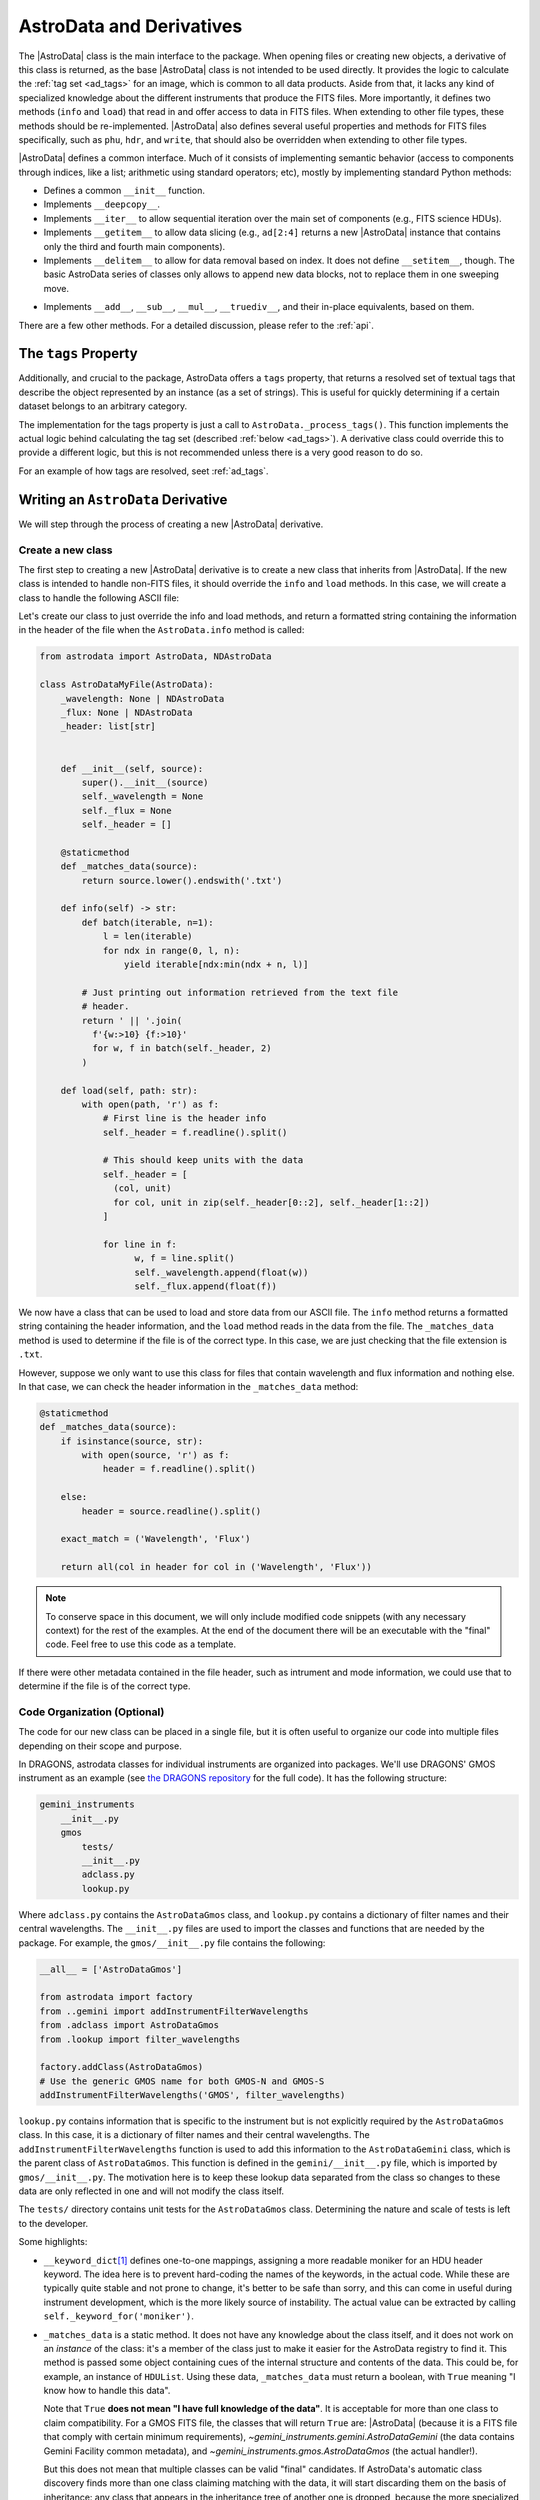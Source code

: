 .. astrodata.rst

.. _astrodata:

*************************
AstroData and Derivatives
*************************

The |AstroData| class is the main interface to the package. When opening files
or creating new objects, a derivative of this class is returned, as the base
|AstroData| class is not intended to be used directly. It provides the logic to
calculate the :ref:`tag set <ad_tags>` for an image, which is common to all
data products. Aside from that, it lacks any kind of specialized knowledge
about the different instruments that produce the FITS files. More importantly,
it defines two methods (``info`` and ``load``) that read in and offer access to
data in FITS files.  When extending to other file types, these methods should
be re-implemented.  |AstroData| also defines several useful properties and
methods for FITS files specifically, such as ``phu``, ``hdr``, and ``write``,
that should also be overridden when extending to other file types.

..
  The |AstroData| class is the main interface to the package. When opening files
  or creating new objects, a derivative of this class is returned, as the base
  |AstroData| class is not intended to be used directly. It provides the logic to
  calculate the :ref:`tag set <ad_tags>` for an image, which is common to all
  data products. Aside from that, it lacks any kind of specialized knowledge
  about the different instruments that produce the FITS files. More importantly,
  it defines two methods (``info`` and ``load``) as abstract, meaning that the
  class cannot be instantiated directly: a derivative must implement those
  methods in order to be useful. Such derivatives can also implement descriptors,
  which provide processed metadata in a way that abstracts the user from the raw
  information (e.g., the keywords in FITS headers).

|AstroData| defines a common interface. Much of it consists of implementing
semantic behavior (access to components through indices, like a list;
arithmetic using standard operators; etc), mostly by implementing standard
Python methods:

* Defines a common ``__init__`` function.

* Implements ``__deepcopy__``.

* Implements ``__iter__`` to allow sequential iteration over the main set of
  components (e.g., FITS science HDUs).

* Implements ``__getitem__`` to allow data slicing (e.g., ``ad[2:4]`` returns
  a new |AstroData| instance that contains only the third and fourth main
  components).

* Implements ``__delitem__`` to allow for data removal based on index. It does
  not define ``__setitem__``, though. The basic AstroData series of classes
  only allows to append new data blocks, not to replace them in one sweeping
  move.

.. TODO: Previously this said that it was their not-in-place equivalents based
   on these, but that doesn't make a lot of sense to me. Need to check the
   implementation.
* Implements ``__add__``, ``__sub__``, ``__mul__``, ``__truediv__``, and
  their in-place equivalents, based on them.

There are a few other methods. For a detailed discussion, please refer to the
:ref:`api`.

.. _tags_prop_entry:

The ``tags`` Property
=====================

Additionally, and crucial to the package, AstroData offers a ``tags`` property,
that returns a resolved set of textual tags that describe the object
represented by an instance (as a set of strings). This is useful for quickly
determining if a certain dataset belongs to an arbitrary category.

The implementation for the tags property is just a call to
``AstroData._process_tags()``. This function implements the actual logic behind
calculating the tag set (described :ref:`below <ad_tags>`). A derivative class
could override this to provide a different logic, but this is not recommended
unless there is a very good reason to do so.

.. TODO: Need to add this example to the tags page.
For an example of how tags are resolved, seet :ref:`ad_tags`.

Writing an ``AstroData`` Derivative
===================================

We will step through the process of creating a new |AstroData| derivative.

.. creating_astrodata_derivative:

Create a new class
------------------

The first step to creating a new |AstroData| derivative is to create a new
class that inherits from |AstroData|. If the new class is intended to handle
non-FITS files, it should override the ``info`` and ``load`` methods. In this
case, we will create a class to handle the following ASCII file:

.. code-block:: text
  Wavelength (nm)  Flux (erg/cm2/s/nm)
  1.0              1.0
  2.0              1.5
  3.0              2.0
  4.0              2.5
  5.0              3.0
  6.0              2.5
  7.0              1.0

Let's create our class to just override the info and load methods, and return a
formatted string containing  the information in the header of the file when the
``AstroData.info`` method is called:

.. code-block:: python

    from astrodata import AstroData, NDAstroData

    class AstroDataMyFile(AstroData):
        _wavelength: None | NDAstroData
        _flux: None | NDAstroData
        _header: list[str]


        def __init__(self, source):
            super().__init__(source)
            self._wavelength = None
            self._flux = None
            self._header = []

        @staticmethod
        def _matches_data(source):
            return source.lower().endswith('.txt')

        def info(self) -> str:
            def batch(iterable, n=1):
                l = len(iterable)
                for ndx in range(0, l, n):
                    yield iterable[ndx:min(ndx + n, l)]

            # Just printing out information retrieved from the text file
            # header.
            return ' || '.join(
              f'{w:>10} {f:>10}'
              for w, f in batch(self._header, 2)
            )

        def load(self, path: str):
            with open(path, 'r') as f:
                # First line is the header info
                self._header = f.readline().split()

                # This should keep units with the data
                self._header = [
                  (col, unit)
                  for col, unit in zip(self._header[0::2], self._header[1::2])
                ]

                for line in f:
                      w, f = line.split()
                      self._wavelength.append(float(w))
                      self._flux.append(float(f))

We now have a class that can be used to load and store data from our ASCII
file. The ``info`` method returns a formatted string containing the header
information, and the ``load`` method reads in the data from the file. The
``_matches_data`` method is used to determine if the file is of the correct
type. In this case, we are just checking that the file extension is ``.txt``.

However, suppose we only want to use this class for files that contain
wavelength and flux information and nothing else. In that case, we can check
the header information in the ``_matches_data`` method:

.. code-block:: python

    @staticmethod
    def _matches_data(source):
        if isinstance(source, str):
            with open(source, 'r') as f:
                header = f.readline().split()

        else:
            header = source.readline().split()

        exact_match = ('Wavelength', 'Flux')

        return all(col in header for col in ('Wavelength', 'Flux'))

.. note::
  To conserve space in this document, we will only include modified code
  snippets (with any necessary context) for the rest of the examples. At the
  end of the document there will be an executable with the "final" code. Feel
  free to use this code as a template.

If there were other metadata contained in the file header, such as intrument
and mode information, we could use that to determine if the file is of the
correct type.

Code Organization (Optional)
----------------------------

The code for our new class can be placed in a single file, but it is often
useful to organize our code into multiple files depending on their scope and
purpose.

In DRAGONS, astrodata classes for individual instruments are organized into
packages. We'll use DRAGONS' GMOS instrument as an example (see
`the DRAGONS repository <https://github.com/GeminiDRSoftware/DRAGONS/tree/master/gemini_instruments/gmos>`_
for the full code). It has the following structure:

.. code-block:: text

    gemini_instruments
        __init__.py
        gmos
            tests/
            __init__.py
            adclass.py
            lookup.py

Where ``adclass.py`` contains the ``AstroDataGmos`` class, and ``lookup.py``
contains a dictionary of filter names and their central wavelengths. The
``__init__.py`` files are used to import the classes and functions that are
needed by the package. For example, the ``gmos/__init__.py`` file contains the
following:

.. code-block:: python

    __all__ = ['AstroDataGmos']

    from astrodata import factory
    from ..gemini import addInstrumentFilterWavelengths
    from .adclass import AstroDataGmos
    from .lookup import filter_wavelengths

    factory.addClass(AstroDataGmos)
    # Use the generic GMOS name for both GMOS-N and GMOS-S
    addInstrumentFilterWavelengths('GMOS', filter_wavelengths)

``lookup.py`` contains information that is specific to the instrument but is
not explicitly required by the ``AstroDataGmos`` class. In this case, it is a
dictionary of filter names and their central wavelengths. The
``addInstrumentFilterWavelengths`` function is used to add this information to
the ``AstroDataGemini`` class, which is the parent class of ``AstroDataGmos``.
This function is defined in the ``gemini/__init__.py`` file, which is imported
by ``gmos/__init__.py``. The motivation here is to keep these lookup data
separated from the class so changes to these data are only reflected in one and
will not modify the class itself.

The ``tests/`` directory contains unit tests for the ``AstroDataGmos`` class.
Determining the nature and scale of tests is left to the developer.

..
    The first step when creating new |AstroData| derivative hierarchy would be to
    create a new class that knows how to deal with some kind of specific data in a
    broad sense.

    |AstroData| implements both ``.info()`` and ``.load()`` in ways that are
    specific to FITS files. It also introduces a number of FITS-specific methods
    and properties, e.g.:

    * The properties ``phu`` and ``hdr``, which return the primary header and
      a list of headers for the science HDUs, respectively.

    * A ``write`` method, which will write the data back to a FITS file.

    * A ``_matches_data`` **static** method, which is very important, involved in
      guiding for the automatic class choice algorithm during data loading. We'll
      talk more about this when dealing with :ref:`registering our classes
      <class_registration>`.

    It also defines the first few descriptors, which are common to all Gemini data:
    ``instrument``, ``object``, and ``telescope``, which are good examples of simple
    descriptors that just map a PHU keyword without applying any conversion.

    A typical AstroData programmer will extend this class (|AstroData|). Any of
    the classes under the ``gemini_instruments`` package can be used as examples,
    but we'll describe the important bits here.


    Create a package for it
    -----------------------

    This is not strictly necessary, but simplifies many things, as we'll see when
    talking about *registration*. The package layout is up to the designer, so you
    can decide how to do it. For DRAGONS we've settled on the following
    recommendation for our internal process (just to keep things familiar)::

        gemini_instruments
            __init__.py
            instrument_name
                __init__.py
                adclass.py
                lookup.py

    Where ``instrument_name`` would be the package name (for Gemini we group all
    our derivative packages under ``gemini_instruments``, and we would import
    ``gemini_instruments.gmos``, for example). ``__init__.py`` and ``adclass.py``
    would be the only required modules under our recommended layout, with
    ``lookup.py`` being there just to hold hard-coded values in a module separate
    from the main logic.

    ``adclass.py`` would contain the declaration of the derivative class, and
    ``__init__.py`` will contain any code needed to register our class with the
    |AstroData| system upon import.


    Create your derivative class
    ----------------------------

    This is an excerpt of a typical derivative module::

        from astrodata import astro_data_tag, astro_data_descriptor, TagSet
        from astrodata import AstroData

        from . import lookup

        class AstroDataInstrument(AstroData):
            __keyword_dict = dict(
                array_name = 'AMPNAME',
                array_section = 'CCDSECT'
            )

            @staticmethod
            def _matches_data(source):
                return source[0].header.get('INSTRUME', '').upper() == 'MYINSTRUMENT'

            @astro_data_tag
            def _tag_instrument(self):
              return TagSet(['MYINSTRUMENT'])

            @astro_data_tag
            def _tag_image(self):
                if self.phu.get('GRATING') == 'MIRROR':
                    return TagSet(['IMAGE'])

            @astro_data_tag
            def _tag_dark(self):
                if self.phu.get('OBSTYPE') == 'DARK':
                    return TagSet(['DARK'], blocks=['IMAGE', 'SPECT'])

            @astro_data_descriptor
            def array_name(self):
                return self.phu.get(self._keyword_for('array_name'))

            @astro_data_descriptor
            def amp_read_area(self):
                ampname = self.array_name()
                detector_section = self.detector_section()
                return "'{}':{}".format(ampname, detector_section)

    .. note::
      An actual Gemini Facility Instrument class will derive from
      ``gemini_instruments.AstroDataGemini``, but this is irrelevant
      for the example.

    The class typically relies on functionality declared elsewhere, in some
    ancestor, e.g., the tag set computation and the ``_keyword_for`` method are
    defined at |AstroData|.

Some highlights:

* ``__keyword_dict``\ [#keywdict]_ defines one-to-one mappings, assigning a more
  readable moniker for an HDU header keyword. The idea here is to prevent
  hard-coding the names of the keywords, in the actual code. While these are
  typically quite stable and not prone to change, it's better to be safe than
  sorry, and this can come in useful during instrument development, which is
  the more likely source of instability. The actual value can be extracted by
  calling ``self._keyword_for('moniker')``.

* ``_matches_data`` is a static method. It does not have any knowledge about
  the class itself, and it does not work on an *instance* of the class: it's
  a member of the class just to make it easier for the AstroData registry to
  find it. This method is passed some object containing cues of the internal
  structure and contents of the data. This could be, for example, an instance
  of ``HDUList``. Using these data, ``_matches_data`` must return a boolean,
  with ``True`` meaning "I know how to handle this data".

  Note that ``True`` **does not mean "I have full knowledge of the data"**. It
  is acceptable for more than one class to claim compatibility. For a GMOS FITS
  file, the classes that will return ``True`` are: |AstroData| (because it is
  a FITS file that comply with certain minimum requirements),
  `~gemini_instruments.gemini.AstroDataGemini` (the data contains Gemini
  Facility common metadata), and `~gemini_instruments.gmos.AstroDataGmos` (the
  actual handler!).

  But this does not mean that multiple classes can be valid "final" candidates.
  If AstroData's automatic class discovery finds more than one class claiming
  matching with the data, it will start discarding them on the basis of
  inheritance: any class that appears in the inheritance tree of another one is
  dropped, because the more specialized one is preferred. If at some point the
  algorithm cannot find more classes to drop, and there is more than one left
  in the list, an exception will occur, as AstroData will have no way to choose
  one over the other.

* A number of "tag methods" have been declared. Their naming is a convention,
  at the end of the day (the "``_tag_``" prefix, and the related "``_status_``"
  one, are *just hints* for the programmer): each team should establish
  a convention that works for them. What is important here is to **decorate**
  them using `~astrodata.astro_data_tag`, which earmarks the method so that it
  can be discovered later, and ensures that it returns an appropriate value.

  A tag method will return either a `~astrodata.TagSet` instance (which can be
  empty), or ``None``, which is the same as returning an empty
  `~astrodata.TagSet`\ [#tagset1]_.

  **All** these methods will be executed when looking up for tags, and it's up
  to the tag set construction algorithm (see :ref:`ad_tags`) to figure out the final
  result.  In theory, one **could** provide *just one* big method, but this is
  feasible only when the logic behind deciding the tag set is simple. The
  moment that there are a few competing alternatives, with some conditions
  precluding other branches, one may end up with a rather complicated dozens of
  lines of logic. Let the algorithm do the heavy work for you: split the tags
  as needed to keep things simple, with an easy to understand logic.

  Also, keeping the individual (or related) tags in separate methods lets you
  exploit the inheritance, keeping common ones at a higher level, and
  redefining them as needed later on, at derived classes.

  Please, refer to `~gemini_instruments.gemini.AstroDataGemini`,
  `~gemini_instruments.gmos.AstroDataGmos`, and
  `~gemini_instruments.gnirs.AstroDataGnirs` for examples using most of the
  features.

* The `astrodata.AstroData.read` method calls the `astrodata.fits.read_fits`
  function, which uses metadata in the FITS headers to determine how the data
  should be stored in the |AstroData| object. In particular, the ``EXTNAME``
  and ``EXTVER`` keywords are used to assign individual FITS HDUs, using the
  same names (``SCI``, ``DQ``, and ``VAR``) as Gemini-IRAF for the ``data``,
  ``mask``, and ``variance`` planes.  A ``SCI`` HDU *must* exist if there is
  another HDU with the same ``EXTVER``, or else an error will occur.

  If the raw data do not conform to this format, the `astrodata.AstroData.read`
  method can be overridden by your class, by having it call the
  `astrodata.fits.read_fits` function with an additional parameter,
  ``extname_parser``, that provides a function to modify the header. This
  function will be called on each HDU before further processing. As an example,
  the SOAR Adaptive Module Imager (SAMI) instrument writes raw data as
  a 4-extension MEF file, with the extensions having ``EXTNAME`` values
  ``im1``, ``im2``, etc. These need to be modified to ``SCI``, and an
  appropriate ``EXTVER`` keyword added` [#extver]_\. This can be done by
  writing a suitable ``read`` method for the ``AstroDataSami`` class::

    @classmethod
    def read(cls, source, extname_parser=None):
        def sami_parser(hdu):
            m = re.match('im(\d)', hdu.header.get('EXTNAME', ''))
            if m:
                hdu.header['EXTNAME'] = ('SCI', 'Added by AstroData')
                hdu.header['EXTVER'] = (int(m.group(1)), 'Added by AstroData')

        return super().read(source, extname_parser=extname_parser)


* *Descriptors* will make the bulk of the class: again, the name is arbitrary,
  and it should be descriptive. What *may* be important here is to use
  `~astrodata.astro_data_descriptor` to decorate them. This is *not required*,
  because unlike tag methods, descriptors are meant to be called explicitly by
  the programmer, but they can still be marked (using this decorator) to be
  listed when calling the ``descriptors`` property. The decorator does not
  alter the descriptor input or output in any way, so it is always safe to use
  it, and you probably should, unless there's a good reason against it (e.g.,
  if a descriptor is deprecated and you don't want it to show up in lookups).

  More detailed information can be found in :ref:`ad_descriptors`.


.. _class_registration:

Register your class
-------------------

Finally, you need to include your class in the **AstroData Registry**. This is
an internal structure with a list of all the |AstroData|\-derived classes that
we want to make available for our programs. Including the classes in this
registry is an important step, because a file should be opened using
`astrodata.open` or `astrodata.create`, which uses the registry to identify
the appropriate class (via the ``_matches_data`` methods), instead of having
the user specify it explicitly.

The version of AstroData prior to DRAGONS had an auto-discovery mechanism, that
explored the source tree looking for the relevant classes and other related
information. This forced a fixed directory structure (because the code needed
to know where to look for files), and gave the names of files and classes
semantic meaning (to know *which* files to look into, for example). Aside from
the rigidness of the scheme, this introduced all sort of inefficiencies,
including an unacceptably high overhead when importing the AstroData package
for the first time during execution.

In this new version of AstroData we've introduced a more manageable scheme,
that places the discovery responsibility on the programmer. A typical
``__init__.py`` file on an instrument package will look like this::

    __all__ = ['AstroDataMyInstrument']

    from astrodata import factory
    from .adclass import AstroDataMyInstrument

    factory.addClass(AstroDataMyInstrument)

The call to ``factory.addClass`` is the one registering the class. This step
**needs** to be done **before** the class can be used effectively in the
AstroData system. Placing the registration step in the ``__init__.py`` file is
convenient, because importing the package will be enough!

Thus, a script making use of DRAGONS' AstroData to manipulate GMOS data
could start like this::

    import astrodata
    from gemini_instruments import gmos

    ...

    ad = astrodata.open(some_file)

The first import line is not needed, technically, because the ``gmos`` package
will import it too, anyway, but we'll probably need the ``astrodata`` package
in the namespace anyway, and it's always better to be explicit. Our
typical DRAGONS scripts and modules start like this, instead::

    import astrodata
    import gemini_instruments

``gemini_instruments`` imports all the packages under it, making knowledge
about all Gemini instruments available for the script, which is perfect for a
multi-instrument pipeline, for example. Loading all the instrument classes is
not typically a burden on memory, though, so it's easier for everyone to take
the more general approach. It also makes things easier on the end user, because
they won't need to know internal details of our packages (like their naming
scheme). We suggest this "*cascade import*" scheme for all new source trees,
letting the user decide which level of detail they need.

As an additional step, the ``__init__.py`` file in a package may do extra
initialization. For example, for the Gemini modules, one piece of functionality
that is shared across instruments is a descriptor that translates a filter's
name (say "u" or "FeII") to its central wavelength (e.g.,
0.35µm, 1.644µm). As it is a rather common function for us, it is implemented
by `~gemini_instruments.gemini.AstroDataGemini`. This class **does not know**
about its daughter classes, though, meaning that it **cannot know** about the
filters offered by their instruments. Instead, we offer a function that can
be used to update the filter → wavelength mapping in
`gemini_instruments.gemini.lookup` so that it is accessible by the
`~gemini_instruments.gemini.AstroDataGemini`\-level descriptor. So our
``gmos/__init__.py`` looks like this::

    __all__ = ['AstroDataGmos']

    from astrodata import factory
    from ..gemini import addInstrumentFilterWavelengths
    from .adclass import AstroDataGmos
    from .lookup import filter_wavelengths

    factory.addClass(AstroDataGmos)
    # Use the generic GMOS name for both GMOS-N and GMOS-S
    addInstrumentFilterWavelengths('GMOS', filter_wavelengths)

where `~gemini_instruments.gemini.addInstrumentFilterWavelengths` is provided
by the ``gemini`` package to perform the update in a controlled way.

We encourage package maintainers and creators to follow such explicit
initialization methods, driven by the modules that add functionality
themselves, as opposed to active discovery methods on the core code. This
favors decoupling between modules, which is generally a good idea.

.. rubric:: Footnotes

.. [#keywdict] Note that the keyword dictionary is a "private" property of the
   class (due to the double-underscore prefix). Each class can define its own
   set, which will not be replaced by derivative classes. ``_keyword_for`` is
   aware of this and will look up each class up the inheritance chain, in turn,
   when looking up for keywords.

.. [#tagset1] Notice that the example functions will return only
   a `~astrodata.TagSet`, if appropriate. This is OK, remember that *every
   function* in Python returns a value, which will be ``None``, implicitly, if
   you don't specify otherwise.

.. [#extver] An ``EXTVER`` keyword is not formally required as the
   `astrodata.fits.read_fits` method will assign the lowest available integer
   to a ``SCI`` header with no ``EXTVER`` keyword (or if its value is -1). But
   we wish to be able to identify the original ``im1`` header by assigning it
   an ``EXTVER`` of 1, etc.
